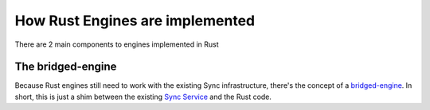 ================================
How Rust Engines are implemented
================================

There are 2 main components to engines implemented in Rust

The bridged-engine
==================

Because Rust engines still need to work with the existing Sync infrastructure,
there's the concept of a `bridged-engine <https://searchfox.org/mozilla-central/source/services/sync/modules/bridged_engine.js>`_.
In short, this is just a shim between the existing
`Sync Service <https://searchfox.org/mozilla-central/source/services/sync/modules/service.js>`_
and the Rust code.
